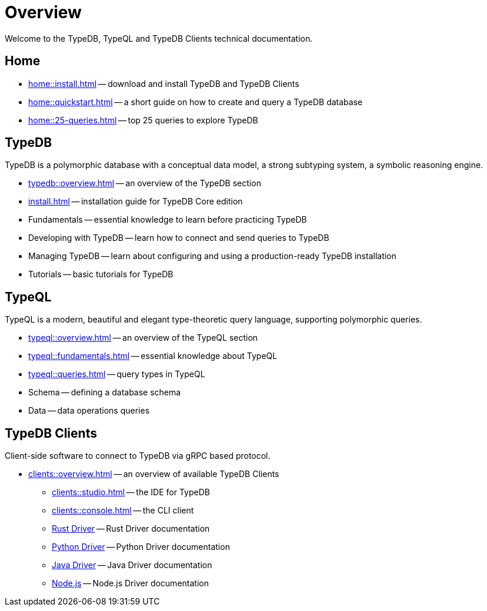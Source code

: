 = Overview
:keywords: typedb, typeql, documentation, overview, introduction
:longTailKeywords: documentation overview, learn typedb, learn typeql, typedb schema, typedb data model
:pageTitle: Documentation overview
:summary: A birds-eye view of TypeQL and TypeDB

Welcome to the TypeDB, TypeQL and TypeDB Clients technical documentation.

== Home
//home?

//* xref:home::what-is-typedb.adoc[]
* xref:home::install.adoc[] -- download and install TypeDB and TypeDB Clients
* xref:home::quickstart.adoc[] -- a short guide on how to create and query a TypeDB database
* xref:home::25-queries.adoc[] -- top 25 queries to explore TypeDB

== TypeDB

TypeDB is a polymorphic database with a conceptual data model,
a strong subtyping system,
a symbolic reasoning engine.

* xref:typedb::overview.adoc[] -- an overview of the TypeDB section
* xref:install.adoc[] -- installation guide for TypeDB Core edition

[#_fundamentals]
* Fundamentals -- essential knowledge to learn before practicing TypeDB

[#_developing]
* Developing with TypeDB -- learn how to connect and send queries to TypeDB

[#_managing]
* Managing TypeDB -- learn about configuring and using a production-ready TypeDB installation

[#_tutorials]
* Tutorials -- basic tutorials for TypeDB

[#_typeql]
== TypeQL

TypeQL is a modern, beautiful and elegant type-theoretic query language, supporting polymorphic queries.

* xref:typeql::overview.adoc[] -- an overview of the TypeQL section
* xref:typeql::fundamentals.adoc[] -- essential knowledge about TypeQL
* xref:typeql::queries.adoc[] -- query types in TypeQL
* Schema -- defining a database schema
* Data -- data operations queries

//* xref:typeql::grammar.adoc[].

== TypeDB Clients

Client-side software to connect to TypeDB via gRPC based protocol.

* xref:clients::overview.adoc[] -- an overview of available TypeDB Clients
** xref:clients::studio.adoc[] -- the IDE for TypeDB
** xref:clients::console.adoc[] -- the CLI client
** xref:clients:ROOT:rust.adoc[Rust Driver] -- Rust Driver documentation
** xref:clients:ROOT:python.adoc[Python Driver] -- Python Driver documentation
** xref:clients:ROOT:java.adoc[Java Driver] -- Java Driver documentation
** xref:clients:ROOT:nodejs.adoc[Node.js] -- Node.js Driver documentation

//* xref:clients::other-languages.adoc[].
//* xref:clients::new-driver.adoc[]

//* xref:clients:resources:downloads.adoc[Downloads]
//#todo Remove it
